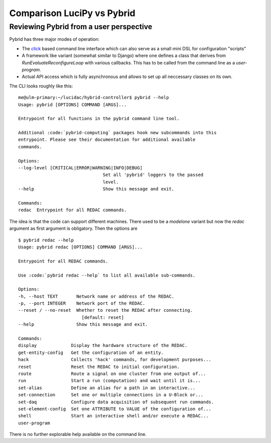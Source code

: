 .. _comparison: 

Comparison LuciPy vs Pybrid
===========================

Reviewing Pybrid from a user perspective
----------------------------------------

Pybrid has three major modes of operation:

* The `click <https://click.palletsprojects.com/>`_ based command line interface which
  can also serve as a small mini DSL for configuration "scripts"
* A framework like variant (somewhat similar to Django) where one defines a class that
  derives from `RunEvaluateReconfigureLoop` with various callbacks. This has to be called
  from the command line as a `user-program`.
* Actual API access which is fully asynchronous and allows to set up all neccessary
  classes on its own.

The CLI looks roughly like this:

::

    me@ulm-primary:~/lucidac/hybrid-controller$ pybrid --help
    Usage: pybrid [OPTIONS] COMMAND [ARGS]...

    Entrypoint for all functions in the pybrid command line tool.

    Additional :code:`pybrid-computing` packages hook new subcommands into this
    entrypoint. Please see their documentation for additional available
    commands.

    Options:
    --log-level [CRITICAL|ERROR|WARNING|INFO|DEBUG]
                                    Set all 'pybrid' loggers to the passed
                                    level.
    --help                          Show this message and exit.

    Commands:
    redac  Entrypoint for all REDAC commands.

The idea is that the code can support different machines. There used to be a `modelone`
variant but now the `redac` argument as first argument is obligatory. Then the options
are

::

    $ pybrid redac --help
    Usage: pybrid redac [OPTIONS] COMMAND [ARGS]...

    Entrypoint for all REDAC commands.

    Use :code:`pybrid redac --help` to list all available sub-commands.

    Options:
    -h, --host TEXT       Network name or address of the REDAC.
    -p, --port INTEGER    Network port of the REDAC.
    --reset / --no-reset  Whether to reset the REDAC after connecting.
                            [default: reset]
    --help                Show this message and exit.

    Commands:
    display             Display the hardware structure of the REDAC.
    get-entity-config   Get the configuration of an entity.
    hack                Collects 'hack' commands, for development purposes...
    reset               Reset the REDAC to initial configuration.
    route               Route a signal on one cluster from one output of...
    run                 Start a run (computation) and wait until it is...
    set-alias           Define an alias for a path in an interactive...
    set-connection      Set one or multiple connections in a U-Block or...
    set-daq             Configure data acquisition of subsequent run commands.
    set-element-config  Set one ATTRIBUTE to VALUE of the configuration of...
    shell               Start an interactive shell and/or execute a REDAC...
    user-program

There is no further explorable help available on the command line.

